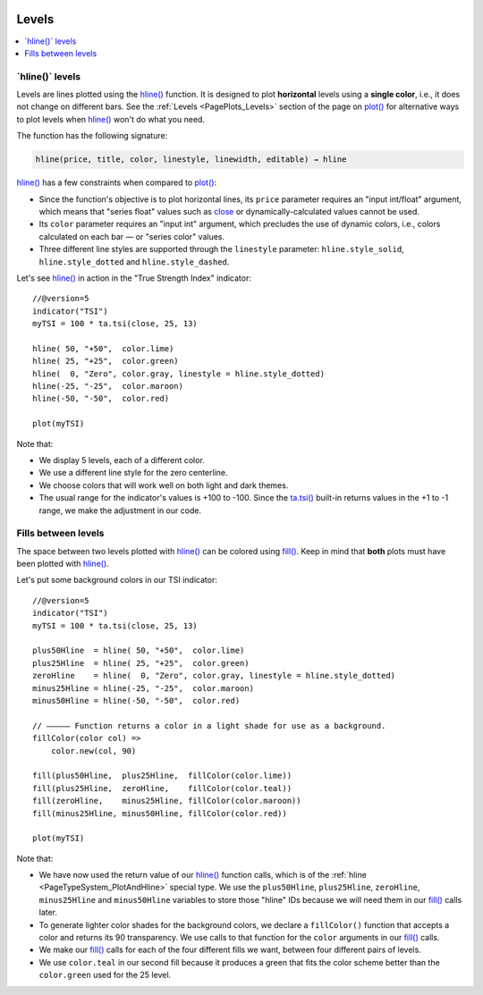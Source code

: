 .. _PageLevels:

.. image:: /images/Pine_Script_logo.svg
   :alt: Pine Script™ logo
   :target: https://www.tradingview.com/pine-script-docs/en/v5/Introduction.html
   :align: right
   :width: 100
   :height: 100

Levels
======

.. contents:: :local:
    :depth: 3


\`hline()\` levels
------------------

Levels are lines plotted using the 
`hline() <https://www.tradingview.com/pine-script-reference/v5/#fun_hline>`__ function.
It is designed to plot **horizontal** levels using a **single color**, i.e., it does not change on different bars.
See the :ref:`Levels <PagePlots_Levels>` section of the page on `plot() <https://www.tradingview.com/pine-script-reference/v5/#plot>`__
for alternative ways to plot levels when `hline() <https://www.tradingview.com/pine-script-reference/v5/#fun_hline>`__
won't do what you need.

The function has the following signature:

.. code-block:: text

    hline(price, title, color, linestyle, linewidth, editable) → hline

`hline() <https://www.tradingview.com/pine-script-reference/v5/#fun_hline>`__
has a few constraints when compared to 
`plot() <https://www.tradingview.com/pine-script-reference/v5/#fun_plot>`__:

- Since the function's objective is to plot horizontal lines, its ``price`` parameter requires an "input int/float" argument,
  which means that "series float" values such as `close <https://www.tradingview.com/pine-script-reference/v5/#var_close>`__
  or dynamically-calculated values cannot be used.
- Its ``color`` parameter requires an "input int" argument,
  which precludes the use of dynamic colors, i.e., colors calculated on each bar — or "series color" values.
- Three different line styles are supported through the ``linestyle`` parameter:
  ``hline.style_solid``, ``hline.style_dotted`` and ``hline.style_dashed``.

Let's see `hline() <https://www.tradingview.com/pine-script-reference/v5/#fun_hline>`__
in action in the "True Strength Index" indicator::

    //@version=5
    indicator("TSI")
    myTSI = 100 * ta.tsi(close, 25, 13)
    
    hline( 50, "+50",  color.lime)
    hline( 25, "+25",  color.green)
    hline(  0, "Zero", color.gray, linestyle = hline.style_dotted)
    hline(-25, "-25",  color.maroon)
    hline(-50, "-50",  color.red)
    
    plot(myTSI)

.. image:: images/Levels-HlineLevels-01.png

.. image:: images/Levels-HlineLevels-02.png

Note that:

- We display 5 levels, each of a different color.
- We use a different line style for the zero centerline.
- We choose colors that will work well on both light and dark themes.
- The usual range for the indicator's values is +100 to -100.
  Since the `ta.tsi() <https://www.tradingview.com/pine-script-reference/v5/#fun_ta{dot}tsi>`__
  built-in returns values in the +1 to -1 range, we make the adjustment in our code.



Fills between levels
--------------------

The space between two levels plotted with `hline() <https://www.tradingview.com/pine-script-reference/v5/#fun_hline>`__
can be colored using `fill() <https://www.tradingview.com/pine-script-reference/v5/#fun_fill>`__.
Keep in mind that **both** plots must have been plotted with
`hline() <https://www.tradingview.com/pine-script-reference/v5/#fun_hline>`__.

Let's put some background colors in our TSI indicator::

    //@version=5
    indicator("TSI")
    myTSI = 100 * ta.tsi(close, 25, 13)
    
    plus50Hline  = hline( 50, "+50",  color.lime)
    plus25Hline  = hline( 25, "+25",  color.green)
    zeroHline    = hline(  0, "Zero", color.gray, linestyle = hline.style_dotted)
    minus25Hline = hline(-25, "-25",  color.maroon)
    minus50Hline = hline(-50, "-50",  color.red)
    
    // ————— Function returns a color in a light shade for use as a background.
    fillColor(color col) =>
        color.new(col, 90)
    
    fill(plus50Hline,  plus25Hline,  fillColor(color.lime))
    fill(plus25Hline,  zeroHline,    fillColor(color.teal))
    fill(zeroHline,    minus25Hline, fillColor(color.maroon))
    fill(minus25Hline, minus50Hline, fillColor(color.red))
    
    plot(myTSI)

.. image:: images/Levels-FillBetweenLevels-01.png

.. image:: images/Levels-FillBetweenLevels-02.png

Note that:

- We have now used the return value of our 
  `hline() <https://www.tradingview.com/pine-script-reference/v5/#fun_hline>`__ function calls,
  which is of the :ref:`hline <PageTypeSystem_PlotAndHline>` special type.
  We use the ``plus50Hline``, ``plus25Hline``, ``zeroHline``, ``minus25Hline`` and ``minus50Hline``
  variables to store those "hline" IDs because we will need them in our
  `fill() <https://www.tradingview.com/pine-script-reference/v5/#fun_fill>`__ calls later.
- To generate lighter color shades for the background colors,
  we declare a ``fillColor()`` function that accepts a color and returns its 90 transparency.
  We use calls to that function for the ``color`` arguments in our
  `fill() <https://www.tradingview.com/pine-script-reference/v5/#fun_fill>`__ calls.
- We make our `fill() <https://www.tradingview.com/pine-script-reference/v5/#fun_fill>`__ calls
  for each of the four different fills we want, between four different pairs of levels.
- We use ``color.teal`` in our second fill because it produces a green that fits 
  the color scheme better than the ``color.green`` used for the 25 level.


.. image:: /images/TradingView-Logo-Block.svg
    :width: 200px
    :align: center
    :target: https://www.tradingview.com/